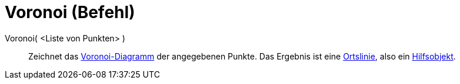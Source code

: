= Voronoi (Befehl)
:page-en: commands/Voronoi
ifdef::env-github[:imagesdir: /de/modules/ROOT/assets/images]

Voronoi( <Liste von Punkten> )::
  Zeichnet das http://en.wikipedia.org/wiki/de:Voronoi-Diagramm[Voronoi-Diagramm] der angegebenen Punkte. Das Ergebnis
  ist eine xref:/commands/Ortslinie.adoc[Ortslinie], also ein
  xref:/Freie_und_abhängige_Objekte_Hilfsobjekte.adoc[Hilfsobjekt].
